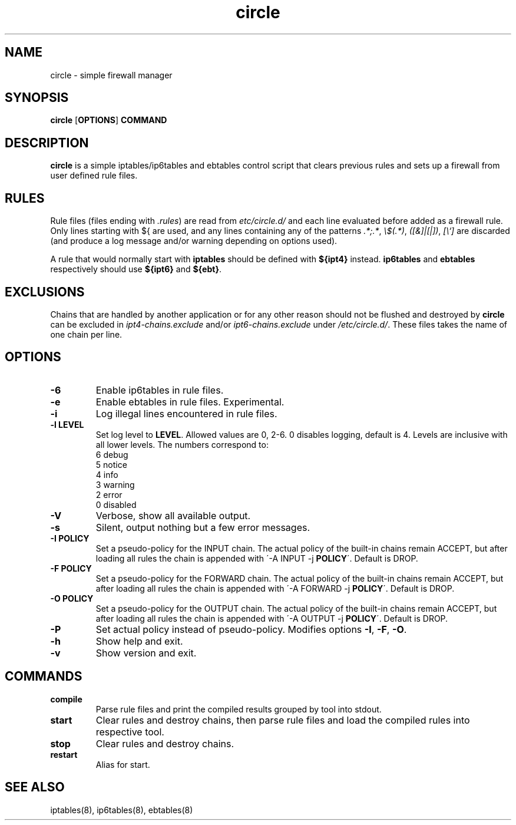 .TH circle 8 "" "February 2016" "circle 1.1.0"
.SH NAME
circle \- simple firewall manager
.SH SYNOPSIS
\fBcircle\fP [\fBOPTIONS\fP] \fBCOMMAND\fP
.SH DESCRIPTION
\fBcircle\fP is a simple iptables/ip6tables and ebtables control script
that clears previous rules and sets up a firewall from user defined rule files.
.SH RULES
Rule files (files ending with \fI.rules\fP) are read from
\fI\/etc/circle.d/\fP and each line evaluated before added as a firewall rule.
Only lines starting with ${ are used, and any lines containing any of the
patterns \fI.*;.*\fP, \fI\\$(.*)\fP, \fI([&]|[|])\fP, \fI[\\`]\fP are discarded
(and produce a log message and/or warning depending on options used).
.PP
A rule that would normally start with \fBiptables\fP should be defined with
\fB${ipt4}\fP instead. \fBip6tables\fP and \fBebtables\fP respectively should
use \fB${ipt6}\fP and \fB${ebt}\fP.
.SH EXCLUSIONS
Chains that are handled by another application or for any other reason should
not be flushed and destroyed by \fBcircle\fP can be excluded in
\fIipt4-chains.exclude\fP and/or \fIipt6-chains.exclude\fP under
\fI/etc/circle.d/\fP. These files takes the name of one chain per line.
.SH OPTIONS
.TP
.B \-6
Enable ip6tables in rule files.
.TP
.B \-e
Enable ebtables in rule files. Experimental.
.TP
.B \-i
Log illegal lines encountered in rule files.
.TP
.B \-l LEVEL
Set log level to \fBLEVEL\fP. Allowed values are 0, 2-6. 0 disables logging,
default is 4. Levels are inclusive with all lower levels. The numbers correspond
to:
    6 debug
    5 notice
    4 info
    3 warning
    2 error
    0 disabled
.TP
.B \-V
Verbose, show all available output.
.TP
.B \-s
Silent, output nothing but a few error messages.
.TP
.B \-I POLICY
Set a pseudo-policy for the INPUT chain. The actual policy of the built-in
chains remain ACCEPT, but after loading all rules the chain is appended with
\'\-A INPUT \-j \fBPOLICY\fP\'. Default is DROP.
.TP
.B \-F POLICY
Set a pseudo-policy for the FORWARD chain. The actual policy of the built-in
chains remain ACCEPT, but after loading all rules the chain is appended with
\'\-A FORWARD \-j \fBPOLICY\fP\'. Default is DROP.
.TP
.B \-O POLICY
Set a pseudo-policy for the OUTPUT chain. The actual policy of the built-in
chains remain ACCEPT, but after loading all rules the chain is appended with
\'\-A OUTPUT \-j \fBPOLICY\fP\'. Default is DROP.
.TP
.B \-P
Set actual policy instead of pseudo-policy. Modifies options \fB-I\fR, \fB-F\fR,
\fB-O\fR.
.TP
.B \-h
Show help and exit.
.TP
.B \-v
Show version and exit.
.SH COMMANDS
.TP
.B compile
Parse rule files and print the compiled results grouped by tool into stdout.
.TP
.B start
Clear rules and destroy chains, then parse rule files and load the compiled
rules into respective tool.
.TP
.B stop
Clear rules and destroy chains.
.TP
.B restart
Alias for start.
.SH SEE ALSO
iptables(8), ip6tables(8), ebtables(8)
